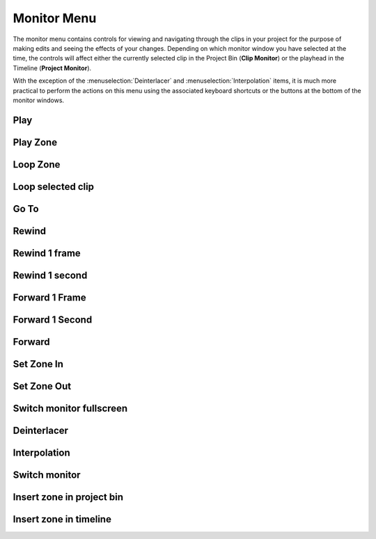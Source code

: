 .. metadata-placeholder

   :authors: - Annew (https://userbase.kde.org/User:Annew)
             - Claus Christensen
             - Yuri Chornoivan
             - Ttguy (https://userbase.kde.org/User:Ttguy)
             - Bushuev (https://userbase.kde.org/User:Bushuev)
             - Jack (https://userbase.kde.org/User:Jack)
             - Eugen Mohr

   :license: Creative Commons License SA 4.0

.. _monitor_menu:

Monitor Menu
============


.. image:: /images/kdenlive_monitor_menu.png
  :align: left
  :alt: Monitor menu

The monitor menu contains controls for viewing and navigating through the clips in your project for the purpose of making edits and seeing the effects of your changes.  Depending on which monitor window you have selected at the time, the controls will affect either the currently selected clip in the Project Bin (**Clip Monitor**) or the playhead in the Timeline (**Project Monitor**).


With the exception of the :menuselection:`Deinterlacer` and :menuselection:`Interpolation` items, it is much more practical to perform the actions on this menu using the associated keyboard shortcuts or the buttons at the bottom of the monitor windows.

.. rst-class:: clear-both


Play
----



Play Zone
---------



Loop Zone
---------



Loop selected clip
------------------



Go To
-----



Rewind
------



Rewind 1 frame
--------------



Rewind 1 second
---------------



Forward 1 Frame
---------------



Forward 1 Second
----------------



Forward
-------



Set Zone In
-----------



Set Zone Out
------------



Switch monitor fullscreen
-------------------------



Deinterlacer
------------



Interpolation
-------------



Switch monitor
--------------



Insert zone in project bin
--------------------------



Insert zone in timeline
-----------------------



